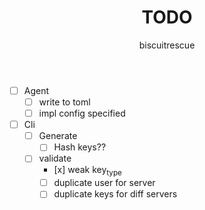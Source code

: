 #+TITLE: TODO
#+AUTHOR: biscuitrescue
#+DESCRIPTION: Todo in gk
#+STARTUP: showeverything
#+OPTIONS: toc:2

- [ ] Agent
  - [ ] write to toml
  - [ ] impl config specified

- [ ] Cli
  - [ ] Generate
    - [ ] Hash keys??
  - [ ] validate
    - [x] weak key_type
    - [ ] duplicate user for server
    - [ ] duplicate keys for diff servers
